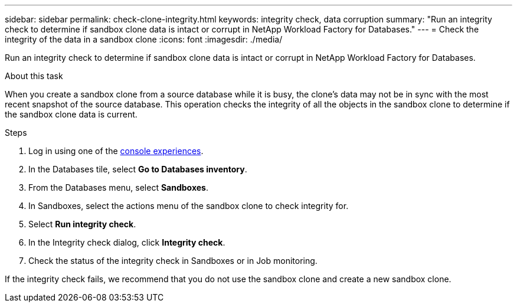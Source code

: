 ---
sidebar: sidebar
permalink: check-clone-integrity.html
keywords: integrity check, data corruption
summary: "Run an integrity check to determine if sandbox clone data is intact or corrupt in NetApp Workload Factory for Databases."
---
= Check the integrity of the data in a sandbox clone
:icons: font
:imagesdir: ./media/

[.lead]
Run an integrity check to determine if sandbox clone data is intact or corrupt in NetApp Workload Factory for Databases. 
 
.About this task
When you create a sandbox clone from a source database while it is busy, the clone's data may not be in sync with the most recent snapshot of the source database. This operation checks the integrity of all the objects in the sandbox clone to determine if the sandbox clone data is current. 

.Steps
. Log in using one of the link:https://docs.netapp.com/us-en/workload-setup-admin/console-experiences.html[console experiences^].
. In the Databases tile, select *Go to Databases inventory*.
. From the Databases menu, select *Sandboxes*. 
. In Sandboxes, select the actions menu of the sandbox clone to check integrity for. 
. Select *Run integrity check*. 
. In the Integrity check dialog, click *Integrity check*. 
. Check the status of the integrity check in Sandboxes or in Job monitoring. 

If the integrity check fails, we recommend that you do not use the sandbox clone and create a new sandbox clone. 